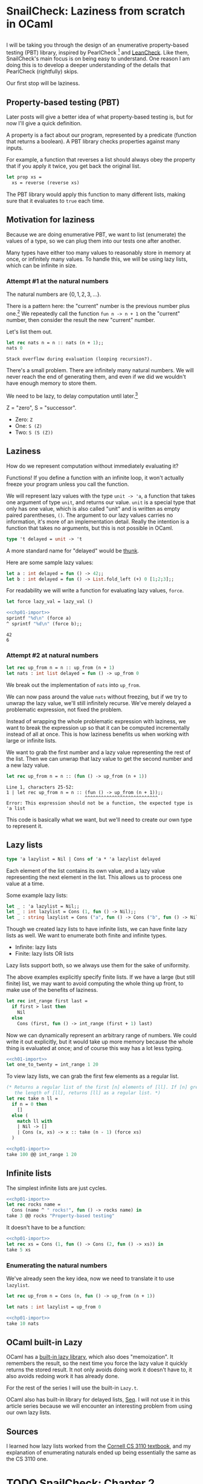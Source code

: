 #+AUTHOR: Jeffrey Fisher

#+hugo_base_dir: ../../
#+hugo_custom_front_matter: :math true

* SnailCheck: Laziness from scratch in OCaml
:PROPERTIES:
:header-args: :tangle 01/chapter-01.ml :noweb strip-export
:EXPORT_FILE_NAME: snailcheck_laziness-from-scratch-in-ocaml
:EXPORT_DATE: 2023-06-04
:END:

** :noexport:
#+name: chp01-import
#+begin_src ocaml :tangle no
  #use "01/chapter-01.ml";;
  let sprintf = Printf.sprintf;;
#+end_src

For whatever reason multiple noweb references, one on each line, results in extra newlines in the weaved/rendered output. So make extra automatically import =chp01-import=.

#+name: chp01-extra
#+begin_src ocaml :tangle no
  <<chp01-import>>
  #use "01/extra.ml";;
#+end_src
** todo list :noexport:
*** TODO Get help with the noweb references leaving extra blank lines in the export

** 
I will be taking you through the design of an enumerative property-based testing (PBT) library, inspired by PearlCheck [fn:pearlcheck] and [[https://hackage.haskell.org/package/leancheck][LeanCheck]]. Like them, SnailCheck's main focus is on being easy to understand. One reason I am doing this is to develop a deeper understanding of the details that PearlCheck (rightfully) skips.

Our first stop will be laziness.

[fn:pearlcheck]
http://jmct.cc/pearlcheck.pdf

SnailCheck would not be possible without PearlCheck. You can think of SnailCheck as a port of PearlCheck to OCaml.

If you are more interested in Haskell than OCaml, you may want to read the PearlCheck paper instead of this series. You should also check out PearlCheck anyways, as it is a great paper and much of its material probably won't be covered in this series.

** Property-based testing (PBT)
Later posts will give a better idea of what property-based testing is, but for now I'll give a quick definition.

A property is a fact about our program, represented by a predicate (function that returns a boolean). A PBT library checks properties against many inputs.

For example, a function that reverses a list should always obey the property that if you apply it twice, you get back the original list.

#+begin_src ocaml :tangle no :eval no
  let prop xs =
    xs = reverse (reverse xs)
#+end_src

The PBT library would apply this function to many different lists, making sure that it evaluates to =true= each time.

** Motivation for laziness
Because we are doing enumerative PBT, we want to list (enumerate) the values of a type, so we can plug them into our tests one after another.

Many types have either too many values to reasonably store in memory at once, or infinitely many values. To handle this, we will be using lazy lists, which can be infinite in size.

*** Attempt #1 at the natural numbers
The natural numbers are \(\{0, 1, 2, 3, ...\}\).

There is a pattern here: the "current" number is the previous number plus one.[fn:peano] We repeatedly call the function =fun n -> n + 1= on the "current" number, then consider the result the new "current" number.

Let's list them out.

#+begin_src ocaml :exports both :tangle no
  let rec nats n = n :: nats (n + 1);;
  nats 0
#+end_src

#+RESULTS:
: Stack overflow during evaluation (looping recursion?).

There's a small problem. There are infinitely many natural numbers. We will never reach the end of generating them, and even if we did we wouldn't have enough memory to store them.

We need to be lazy, to delay computation until later.[fn:lazy]

# footnotes
[fn:peano]
In fact there is a representation of the natural numbers based on this fact, called the Peano numbers.

#+begin_src ocaml :tangle no
type peano = Z | S of peano
#+end_src

Z = "zero", S = "successor".

- Zero: src_ocaml[:exports code]{Z}
- One: src_ocaml[:exports code]{S (Z)}
- Two: src_ocaml[:exports code]{S (S (Z))}

[fn:lazy] Ignoring slight syntactic differences, this definition for a list of the natural numbers would do exactly what we want in Haskell, which is lazy by default.

#+begin_src haskell :tangle no :exports both :results verbatim
  let nats n = n : nats (n + 1) in
  let xs = nats 0 in
  take 10 xs
#+end_src

#+RESULTS:
: [0,1,2,3,4,5,6,7,8,9]

** Laziness
How do we represent computation without immediately evaluating it?

Functions! If you define a function with an infinite loop, it won't actually freeze your program unless you call the function.

We will represent lazy values with the type =unit -> 'a=, a function that takes one argument of type =unit=, and returns our value. =unit= is a special type that only has one value, which is also called "unit" and is written as empty paired parentheses, =()=. The argument to our lazy values carries no information, it's more of an implementation detail. Really the intention is a function that takes no arguments, but this is not possible in OCaml.

#+begin_src ocaml
type 't delayed = unit -> 't
#+end_src

A more standard name for "delayed" would be [[https://en.wikipedia.org/wiki/Thunk][thunk]].

Here are some sample lazy values:

#+begin_src ocaml
  let a : int delayed = fun () -> 42;;
  let b : int delayed = fun () -> List.fold_left (+) 0 [1;2;3];;
#+end_src

For readability we will write a function for evaluating lazy values, =force=.

#+begin_src ocaml
  let force lazy_val = lazy_val ()
#+end_src

#+begin_src ocaml :tangle no :exports both
  <<chp01-import>>
  sprintf "%d\n" (force a)
  ^ sprintf "%d\n" (force b);;
#+end_src

#+RESULTS:
: 42
: 6

*** Attempt #2 at natural numbers

#+begin_src ocaml :tangle no
  let rec up_from n = n :: up_from (n + 1)
  let nats : int list delayed = fun () -> up_from 0
#+end_src

We break out the implementation of =nats= into =up_from=.

We can now pass around the value =nats= without freezing, but if we try to unwrap the lazy value, we'll still infinitely recurse. We've merely delayed a problematic expression, not fixed the problem.

Instead of wrapping the whole problematic expression with laziness, we want to break the expression up so that it can be computed incrementally instead of all at once. This is how laziness benefits us when working with large or infinite lists.

We want to grab the first number and a lazy value representing the rest of the list. Then we can unwrap that lazy value to get the second number and a new lazy value.

#+begin_src ocaml :tangle no :exports both
  let rec up_from n = n :: (fun () -> up_from (n + 1))
#+end_src

#+RESULTS:
: Line 1, characters 25-52:
: 1 | let rec up_from n = n :: (fun () -> up_from (n + 1));;
:                              ^^^^^^^^^^^^^^^^^^^^^^^^^^^
: Error: This expression should not be a function, the expected type is 'a list

This code is basically what we want, but we'll need to create our own type to represent it.

** Lazy lists
#+begin_src ocaml
type 'a lazylist = Nil | Cons of 'a * 'a lazylist delayed
#+end_src

Each element of the list contains its own value, and a lazy value representing the next element in the list. This allows us to process one value at a time.

Some example lazy lists:

#+begin_src ocaml
  let _ : 'a lazylist = Nil;;
  let _ : int lazylist = Cons (1, fun () -> Nil);;
  let _ : string lazylist = Cons ("a", fun () -> Cons ("b", fun () -> Nil));;
#+end_src

# TODO: Maybe this paragraph is too wordy?
Though we created lazy lists to have infinite lists, we can have finite lazy lists as well. We want to enumerate both finite and infinite types.

- Infinite: lazy lists
- Finite: lazy lists OR lists

Lazy lists support both, so we always use them for the sake of uniformity.

The above examples explicitly specify finite lists. If we have a large (but still finite) list, we may want to avoid computing the whole thing up front, to make use of the benefits of laziness.

#+begin_src ocaml
  let rec int_range first last =
    if first > last then
      Nil
    else
      Cons (first, fun () -> int_range (first + 1) last)
#+end_src

Now we can dynamically represent an arbitrary range of numbers. We could write it out explicitly, but it would take up more memory because the whole thing is evaluated at once; and of course this way has a lot less typing.

#+begin_src ocaml :tangle no :exports both
  <<ch01-import>>
  let one_to_twenty = int_range 1 20
#+end_src

To view lazy lists, we can grab the first few elements as a regular list.

# TODO: Maybe write a lazy take? To truncate a lazy list without evaluating it? Idk if it will be used in SnailCheck though. If I were making a generic lazy list library, sure. But I'm not, so most likely won't write a lazy take.

#+begin_src ocaml
  (* Returns a regular list of the first [n] elements of [ll]. If [n] greater than
     the length of [ll], returns [ll] as a regular list. *)
  let rec take n ll =
    if n = 0 then
      []
    else (
      match ll with
      | Nil -> []
      | Cons (x, xs) -> x :: take (n - 1) (force xs)
    )
#+end_src

#+begin_src ocaml :tangle no :exports both :results verbatim
  <<chp01-import>>
  take 100 @@ int_range 1 20
#+end_src

** Infinite lists

The simplest infinite lists are just cycles.

#+begin_src ocaml :tangle no :exports both :results verbatim
  <<chp01-import>>
  let rec rocks name =
    Cons (name ^ " rocks!", fun () -> rocks name) in
  take 3 @@ rocks "Property-based testing"
#+end_src

It doesn't have to be a function:

#+begin_src ocaml :tangle no :exports both :results verbatim
  <<chp01-import>>
  let rec xs = Cons (1, fun () -> Cons (2, fun () -> xs)) in
  take 5 xs
#+end_src

*** Enumerating the natural numbers
We've already seen the key idea, now we need to translate it to use =lazylist=.

#+begin_src ocaml
  let rec up_from n = Cons (n, fun () -> up_from (n + 1))

  let nats : int lazylist = up_from 0
#+end_src

#+begin_src ocaml :tangle no :exports both :results verbatim
  <<chp01-import>>
  take 10 nats
#+end_src

**** TODO Since I've organized laziness into its own chapter, maybe I should use OCaml's built-in Lazy library for the rest of the chapters? Cornell CS3110's streams using =Lazy.t= are much faster than those using =unit -> 'a=. :noexport:

** OCaml built-in Lazy
OCaml has a [[https://v2.ocaml.org/api/Lazy.html][built-in lazy library]], which also does "memoization". It remembers the result, so the next time you force the lazy value it quickly returns the stored result. It not only avoids doing work it doesn't have to, it also avoids redoing work it has already done.

For the rest of the series I will use the built-in =Lazy.t=.

OCaml also has built-in library for delayed lists, [[https://v2.ocaml.org/api/Seq.html][Seq]]. I will not use it in this article series because we will encounter an interesting problem from using our own lazy lists.

# TODO: Maybe write my own lazy implementation that does memoization.

*** TODO Benchmark using Lazy.t vs using unit -> 'a. :noexport:
Also maybe benchmark using built-in Seq. Maybe I'll do a split like PearlCheck, where LeanCheck is a separate library written on its own. Idk if PearlCheck created LeanCheck though. But what I mean is maybe write self-contained posts to describe making a simple PBT library from scratch, then write my own using Seq and Lazy.t if they turn out to be better or for the sake of extra compatiblity and not remaking stuff.

Also noticed Seq.t is a deferred value in itself, which may make the type of interleave a bit more natural because it will be forced to be lazy when using the default Seq instead of adding laziness. Not a big change though.

Looks like there's already a Seq.interleave function that does what I need. So I think these may end up being just blog posts. Then will also write a library but may not bother doing literate programming for it, though I haven't decided yet. I do find literate programming interesting, and want to try it in a non-blog-post style.

There's also Seq.product for making tuples.

** Sources
I learned how lazy lists worked from the [[https://cs3110.github.io/textbook/chapters/ds/sequence.html][Cornell CS 3110 textbook]], and my explanation of enumerating naturals ended up being essentially the same as the CS 3110 one.

* TODO SnailCheck: Chapter 2
:PROPERTIES:
:EXPORT_FILE_NAME: snailcheck_chapter-2
:EXPORT_TITLE: SnailCheck: Chapter 2
:EXPORT_DATE: 2023-05-28
:END:

Blah blah blah.

* TODO SnailCheck: Chapter 3
:PROPERTIES:
:EXPORT_FILE_NAME: snailcheck_chapter-3
:EXPORT_TITLE: SnailCheck: Chapter 3
:EXPORT_DATE: 2023-05-29
:END:

THis is chapter 3.
